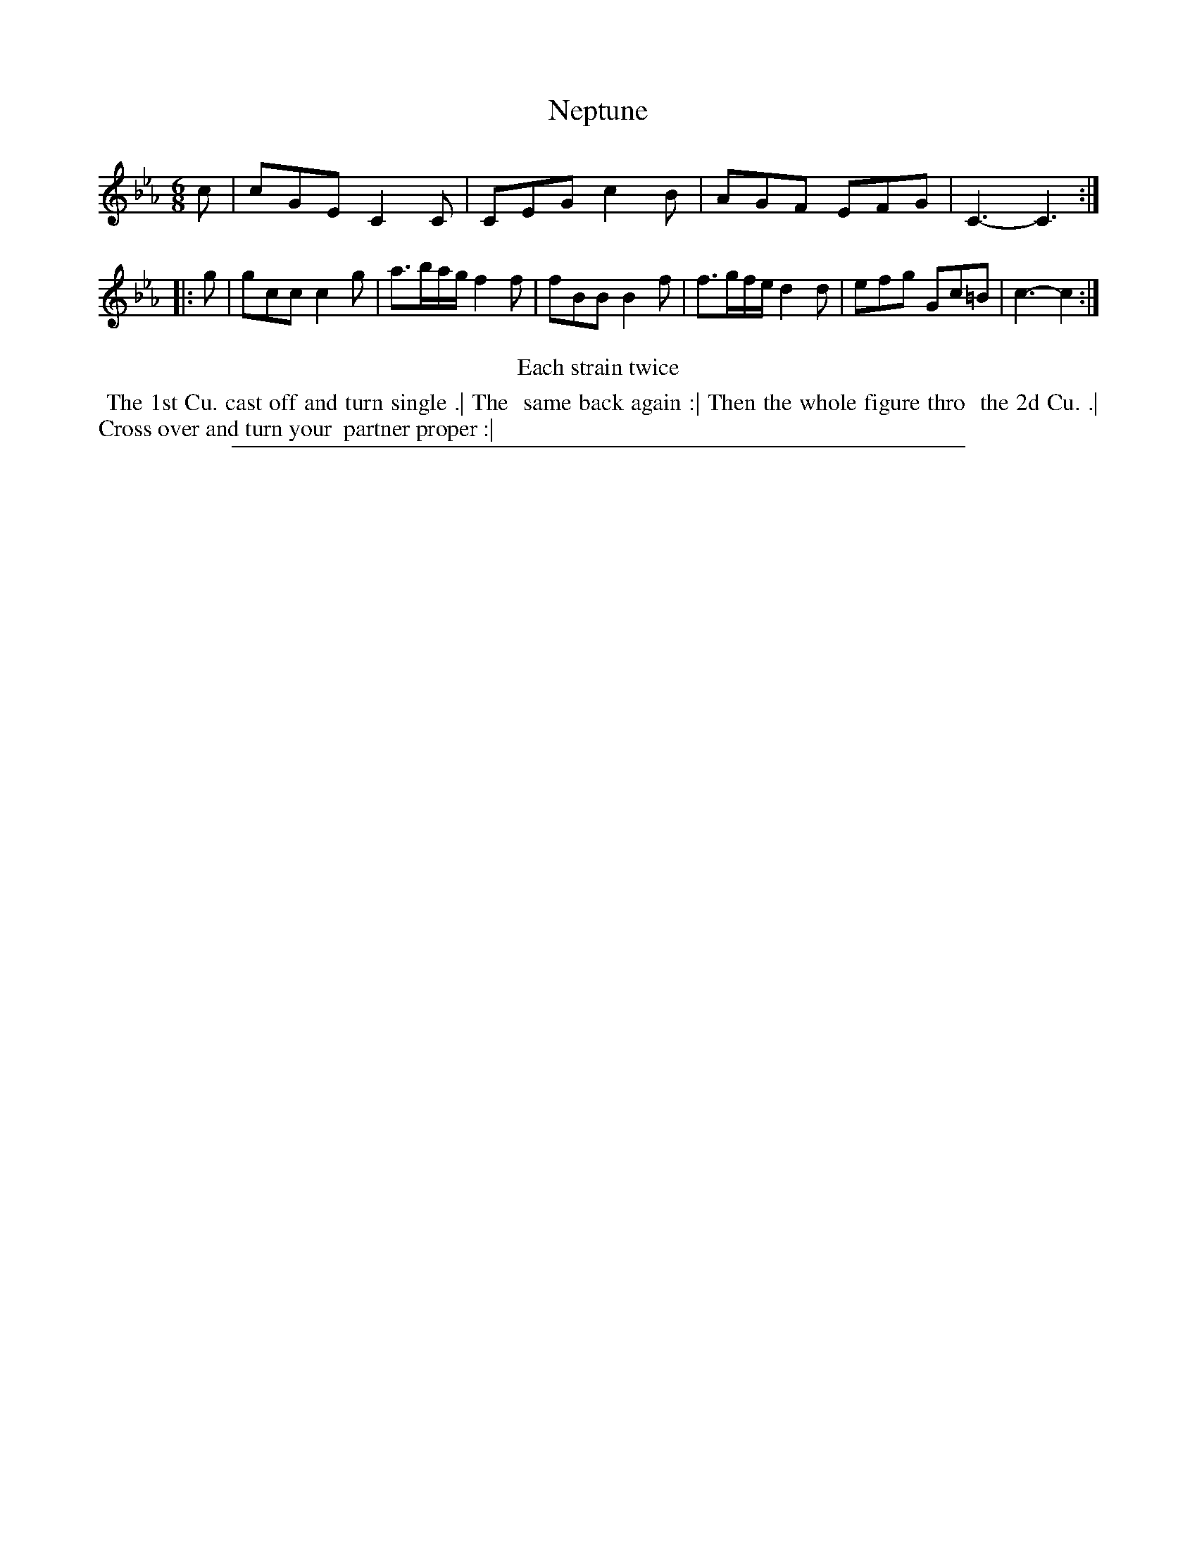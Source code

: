 X: 1
T: Neptune
%R: jig
B: "The Compleat Country Dancing-Master" printed by John Walsh, London ca. 1740
S: 6: CCDM2 http://imslp.org/wiki/The_Compleat_Country_Dancing-Master_(Various) V.2 (164)
Z: 2013 John Chambers <jc:trillian.mit.edu>
N: Repeats added to satisfy the "Each strain twice" instruction.
M: 6/8
L: 1/8
K: Cm
% - - - - - - - - - - - - - - - - - - - - - - - - -
c |\
cGE C2C | CEG c2B | AGF EFG | C3- C3 :|\
|: g |\
gcc c2g | a>ba/g/ f2f | fBB B2f |\
f>gf/e/ d2d | efg Gc=B | c3- c2 :|
% - - - - - - - - - - - - - - - - - - - - - - - - -
%%center Each strain twice
%%begintext align
%% The 1st Cu. cast off and turn single .| The
%% same back again :| Then the whole figure thro
%% the 2d Cu. .| Cross over and turn your
%% partner proper :|
%%endtext
%%sep 1 8 500
